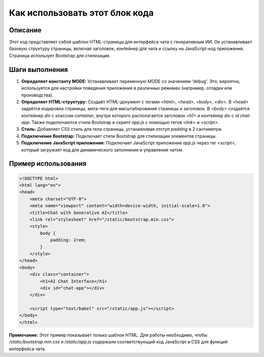 Как использовать этот блок кода
=========================================================================================

Описание
-------------------------
Этот код представляет собой шаблон HTML-страницы для интерфейса чата с генеративным ИИ.  Он устанавливает базовую структуру страницы, включая заголовок, контейнер для чата и ссылку на JavaScript-код приложения.  Страница использует Bootstrap для стилизации.

Шаги выполнения
-------------------------
1. **Определяет константу MODE:**  Устанавливает переменную MODE со значением 'debug'. Это, вероятно, используется для настройки поведения приложения в различных режимах (например, отладки или производства).
2. **Определяет HTML-структуру:**  Создаёт HTML-документ с тегами `<html>`, `<head>`, `<body>`, `<div>`. В `<head>` задаётся кодировка страницы, мета-теги для масштабирования страницы и заголовок.  В `<body>`  создаётся контейнер `div` с классом `container`, внутри которого располагается заголовок `<h1>` и контейнер `div` с id `chat-app`. Также подключаются стили Bootstrap и скрипт `app.js` с помощью тегов `<link>` и `<script>`.
3. **Стиль:** Добавляет CSS стиль для тела страницы, устанавливая отступ `padding` в 2 сантиметра.
4. **Подключение Bootstrap:** Подключает стили Bootstrap для стилизации элементов страницы.
5. **Подключение JavaScript приложения:** Подключает JavaScript приложение `app.js` через тег `<script>`, который загружает код для динамического заполнения и управления чатом.

Пример использования
-------------------------
.. code-block:: html+xml

    <!DOCTYPE html>
    <html lang="en">
    <head>
        <meta charset="UTF-8">
        <meta name="viewport" content="width=device-width, initial-scale=1.0">
        <title>Chat with Generative AI</title>
        <link rel="stylesheet" href="/static/bootstrap.min.css">
        <style>
            body {
                padding: 2rem;
            }
        </style>
    </head>
    <body>
        <div class="container">
            <h1>AI Chat Interface</h1>
            <div id="chat-app"></div>
        </div>

        <script type="text/babel" src="/static/app.js"></script>
    </body>
    </html>


**Примечание:**  Этот пример показывает только шаблон HTML. Для работы необходимо, чтобы `/static/bootstrap.min.css` и `/static/app.js` содержали соответствующий код JavaScript и CSS для функций интерфейса чата.